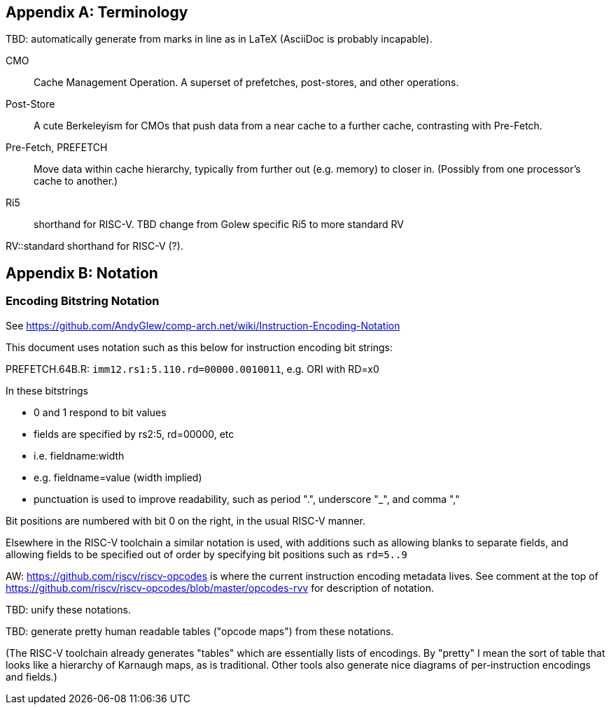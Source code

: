 
[appendix]
== Terminology

TBD:  automatically generate from  marks in line as in LaTeX (AsciiDoc is probably incapable).

CMO::
Cache Management Operation.  A superset of prefetches, post-stores,  and other operations.

Post-Store::
A cute Berkeleyism for CMOs that push data from a near cache to a further cache,
contrasting with Pre-Fetch.


Pre-Fetch, PREFETCH::
Move data  within cache hierarchy,  typically from  further out (e.g. memory) to  closer in. (Possibly from one processor's cache to another.)

Ri5::
shorthand for RISC-V. TBD change from Golew specific Ri5 to more standard RV

RV::standard  shorthand for RISC-V (?).



[appendix]
== Notation

=== Encoding Bitstring Notation

See https://github.com/AndyGlew/comp-arch.net/wiki/Instruction-Encoding-Notation

This document uses notation such as this below for  instruction encoding bit strings:

PREFETCH.64B.R: `imm12.rs1:5.110.rd=00000.0010011`, e.g. ORI with RD=x0

In these bitstrings

* 0 and 1  respond to bit values

* fields are specified by rs2:5, rd=00000, etc
  * i.e. fieldname:width
  * e.g. fieldname=value (width implied)

* punctuation  is used to improve readability, such as period ".", underscore "_", and comma ","

Bit positions are numbered with bit 0 on the right, in the usual  RISC-V manner.

Elsewhere in the RISC-V toolchain a similar notation is used,
with additions such as allowing blanks to separate fields,
and allowing fields to be specified out of order  by specifying bit positions such as
`rd=5..9`

AW: https://github.com/riscv/riscv-opcodes is where the current instruction encoding metadata lives.
See comment at the top of https://github.com/riscv/riscv-opcodes/blob/master/opcodes-rvv
for description of notation.


TBD: unify these notations.

TBD: generate pretty human readable tables ("opcode maps") from these notations.

(The RISC-V toolchain already generates "tables" which are essentially lists of encodings.  By "pretty" I mean the sort of table that looks like a hierarchy of Karnaugh maps, as is traditional.  Other tools also generate nice diagrams of per-instruction encodings and fields.)
